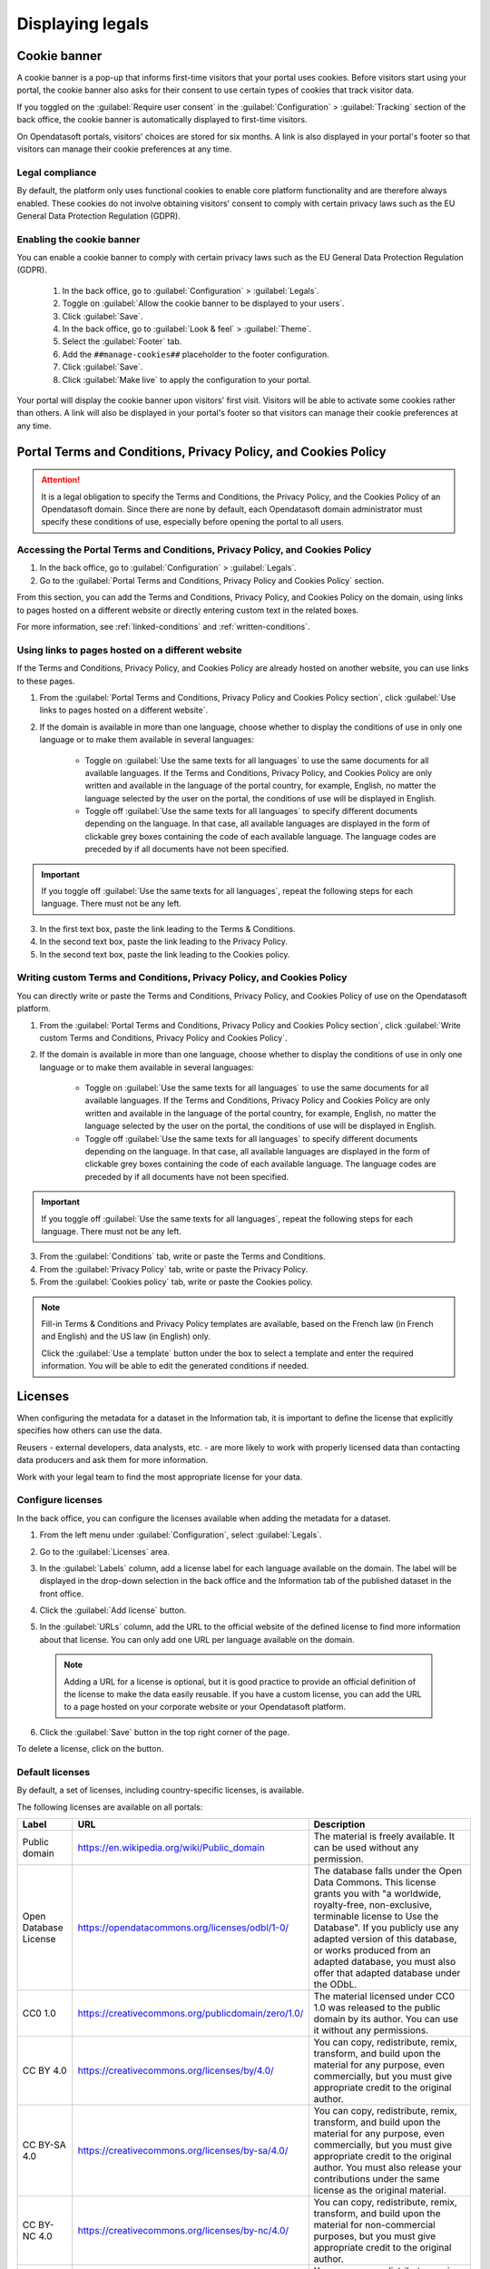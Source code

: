 Displaying legals
=================

Cookie banner
-------------

A cookie banner is a pop-up that informs first-time visitors that your portal uses cookies. Before visitors start using your portal, the cookie banner also asks for their consent to use certain types of cookies that track visitor data. 

If you toggled on the :guilabel:`Require user consent` in the :guilabel:`Configuration` > :guilabel:`Tracking` section of the back office, the cookie banner is automatically displayed to first-time visitors.

On Opendatasoft portals, visitors' choices are stored for six months. A link is also displayed in your portal's footer so that visitors can manage their cookie preferences at any time.

Legal compliance
~~~~~~~~~~~~~~~~

By default, the platform only uses functional cookies to enable core platform functionality and are therefore always enabled. These cookies do not involve obtaining visitors' consent to comply with certain privacy laws such as the EU General Data Protection Regulation (GDPR).

Enabling the cookie banner
~~~~~~~~~~~~~~~~~~~~~~~~~~

You can enable a cookie banner to comply with certain privacy laws such as the EU General Data Protection Regulation (GDPR).

  1. In the back office, go to :guilabel:`Configuration` > :guilabel:`Legals`.
  2. Toggle on :guilabel:`Allow the cookie banner to be displayed to your users`.
  3. Click :guilabel:`Save`. 
  4. In the back office, go to :guilabel:`Look & feel` > :guilabel:`Theme`.
  5. Select the :guilabel:`Footer` tab.
  6. Add the ``##manage-cookies##`` placeholder to the footer configuration.
  7. Click :guilabel:`Save`.
  8. Click :guilabel:`Make live` to apply the configuration to your portal.

Your portal will display the cookie banner upon visitors' first visit. Visitors will be able to activate some cookies rather than others.
A link will also be displayed in your portal's footer so that visitors can manage their cookie preferences at any time.


Portal Terms and Conditions, Privacy Policy, and Cookies Policy
---------------------------------------------------------------

.. attention::

   It is a legal obligation to specify the Terms and Conditions, the Privacy Policy, and the Cookies Policy of an Opendatasoft domain. Since there are none by default, each Opendatasoft domain administrator must specify these conditions of use, especially before opening the portal to all users.

Accessing the Portal Terms and Conditions, Privacy Policy, and Cookies Policy
~~~~~~~~~~~~~~~~~~~~~~~~~~~~~~~~~~~~~~~~~~~~~~~~~~~~~~~~~~~~~~~~~~~~~~~~~~~~~

1. In the back office, go to :guilabel:`Configuration` > :guilabel:`Legals`.
2. Go to the :guilabel:`Portal Terms and Conditions, Privacy Policy and Cookies Policy` section.

.. ifconfig:: language == 'en'

   .. image:: images/legals__cgu-en.png
      :alt: Portal Terms and Conditions, Privacy Policy and Cookies Policy

.. ifconfig:: language == 'fr'

   .. image:: images/legals__cgu-fr.png
      :alt: Conditions d'utilisation du portail, politique de confidentialité et charte cookies

From this section, you can add the Terms and Conditions, Privacy Policy, and Cookies Policy on the domain, using links to pages hosted on a different website or directly entering custom text in the related boxes.

For more information, see :ref:`linked-conditions` and :ref:`written-conditions`.

.. _linked-conditions:

Using links to pages hosted on a different website
~~~~~~~~~~~~~~~~~~~~~~~~~~~~~~~~~~~~~~~~~~~~~~~~~~

If the Terms and Conditions, Privacy Policy, and Cookies Policy are already hosted on another website, you can use links to these pages.

1. From the :guilabel:`Portal Terms and Conditions, Privacy Policy and Cookies Policy section`, click :guilabel:`Use links to pages hosted on a different website`.
2. If the domain is available in more than one language, choose whether to display the conditions of use in only one language or to make them available in several languages:

     * Toggle on :guilabel:`Use the same texts for all languages` to use the same documents for all available languages. If the Terms and Conditions, Privacy Policy, and Cookies Policy are only written and available in the language of the portal country, for example, English, no matter the language selected by the user on the portal, the conditions of use will be displayed in English.
     * Toggle off :guilabel:`Use the same texts for all languages` to specify different documents depending on the language. In that case, all available languages are displayed in the form of clickable grey boxes containing the code of each available language. The language codes are preceded by |icon-attention| if all documents have not been specified.

.. admonition:: Important
   :class: important

   If you toggle off :guilabel:`Use the same texts for all languages`, repeat the following steps for each language. There must not be any |icon-attention| left.

3. In the first text box, paste the link leading to the Terms & Conditions.
4. In the second text box, paste the link leading to the Privacy Policy.
5. In the second text box, paste the link leading to the Cookies policy.

.. _written-conditions:

Writing custom Terms and Conditions, Privacy Policy, and Cookies Policy
~~~~~~~~~~~~~~~~~~~~~~~~~~~~~~~~~~~~~~~~~~~~~~~~~~~~~~~~~~~~~~~~~~~~~~~

You can directly write or paste the Terms and Conditions, Privacy Policy, and Cookies Policy of use on the Opendatasoft platform.

1. From the :guilabel:`Portal Terms and Conditions, Privacy Policy and Cookies Policy section`, click :guilabel:`Write custom Terms and Conditions, Privacy Policy and Cookies Policy`.

2. If the domain is available in more than one language, choose whether to display the conditions of use in only one language or to make them available in several languages:

     * Toggle on :guilabel:`Use the same texts for all languages` to use the same documents for all available languages. If the Terms and Conditions, Privacy Policy and Cookies Policy are only written and available in the language of the portal country, for example, English, no matter the language selected by the user on the portal, the conditions of use will be displayed in English.
     * Toggle off :guilabel:`Use the same texts for all languages` to specify different documents depending on the language. In that case, all available languages are displayed in the form of clickable grey boxes containing the code of each available language. The language codes are preceded by |icon-attention| if all documents have not been specified.

.. admonition:: Important
   :class: important

   If you toggle off :guilabel:`Use the same texts for all languages`, repeat the following steps for each language. There must not be any |icon-attention| left.

3. From the :guilabel:`Conditions` tab, write or paste the Terms and Conditions.
4. From the :guilabel:`Privacy Policy` tab, write or paste the Privacy Policy.
5. From the :guilabel:`Cookies policy` tab, write or paste the Cookies policy.

.. admonition:: Note
   :class: note

   Fill-in Terms & Conditions and Privacy Policy templates are available, based on the French law (in French and English) and the US law (in English) only.
   
   Click the :guilabel:`Use a template` button under the box to select a template and enter the required information. You will be able to edit the generated conditions if needed.

.. _licenses-config:

Licenses
--------

When configuring the metadata for a dataset in the Information tab, it is important to define the license that explicitly specifies how others can use the data.

Reusers - external developers, data analysts, etc. - are more likely to work with properly licensed data than contacting data producers and ask them for more information.

Work with your legal team to find the most appropriate license for your data.

Configure licenses
~~~~~~~~~~~~~~~~~~

In the back office, you can configure the licenses available when adding the metadata for a dataset.

1. From the left menu under :guilabel:`Configuration`, select :guilabel:`Legals`.
2. Go to the :guilabel:`Licenses` area.
   
   .. image:: images/license_configuration.png

3. In the :guilabel:`Labels` column, add a license label for each language available on the domain. The label will be displayed in the drop-down selection in the back office and the Information tab of the published dataset in the front office.
4. Click the :guilabel:`Add license` button.
5. In the :guilabel:`URLs` column, add the URL to the official website of the defined license to find more information about that license. You can only add one URL per language available on the domain.
  
  .. admonition:: Note
     :class: note
     
     Adding a URL for a license is optional, but it is good practice to provide an official definition of the license to make the data easily reusable.
     If you have a custom license, you can add the URL to a page hosted on your corporate website or your Opendatasoft platform.

6. Click the :guilabel:`Save` button in the top right corner of the page.

To delete a license, click on the |icon-trash| button.

Default licenses
~~~~~~~~~~~~~~~~

By default, a set of licenses, including country-specific licenses, is available.

The following licenses are available on all portals:

.. list-table::
   :header-rows: 1

   * * Label
     * URL
     * Description

   * * Public domain
     * `<https://en.wikipedia.org/wiki/Public_domain>`_
     * The material is freely available. It can be used without any permission.

   * * Open Database License
     * `<https://opendatacommons.org/licenses/odbl/1-0/>`_
     * The database falls under the Open Data Commons. This license grants you with "a worldwide, royalty-free, non-exclusive, terminable license to Use the Database". If you publicly use any adapted version of this database, or works produced from an adapted database, you must also offer that adapted database under the ODbL.

   * * CC0 1.0
     * `<https://creativecommons.org/publicdomain/zero/1.0/>`_
     * The material licensed under CC0 1.0 was released to the public domain by its author. You can use it without any permissions.

   * * CC BY 4.0
     * `<https://creativecommons.org/licenses/by/4.0/>`_
     * You can copy, redistribute, remix, transform, and build upon the material for any purpose, even commercially, but you must give appropriate credit to the original author.

   * * CC BY-SA 4.0
     * `<https://creativecommons.org/licenses/by-sa/4.0/>`_
     * You can copy, redistribute, remix, transform, and build upon the material for any purpose, even commercially, but you must give appropriate credit to the original author. You must also release your contributions under the same license as the original material.

   * * CC BY-NC 4.0
     * `<https://creativecommons.org/licenses/by-nc/4.0/>`_
     * You can copy, redistribute, remix, transform, and build upon the material for non-commercial purposes, but you must give appropriate credit to the original author.

   * * CC BY-NC-SA 4.0
     * `<https://creativecommons.org/licenses/by-nc-sa/4.0/>`_
     * You can copy, redistribute, remix, transform, and build upon the material for non-commercial purposes, but you must give appropriate credit to the original author. You must also release your contributions under the same license as the original material.


.. |icon-attention| image:: images/icon_attention.png
    :width: 20px
    :height: 22px

.. |icon-trash| image:: images/icon_trash.png
    :width: 33px
    :height: 32px
